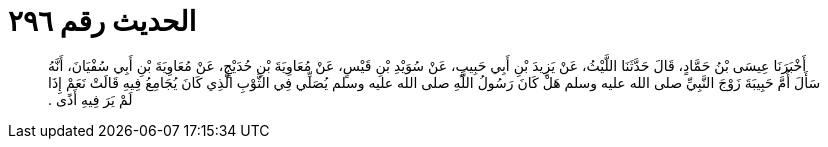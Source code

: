 
= الحديث رقم ٢٩٦

[quote.hadith]
أَخْبَرَنَا عِيسَى بْنُ حَمَّادٍ، قَالَ حَدَّثَنَا اللَّيْثُ، عَنْ يَزِيدَ بْنِ أَبِي حَبِيبٍ، عَنْ سُوَيْدِ بْنِ قَيْسٍ، عَنْ مُعَاوِيَةَ بْنِ حُدَيْجٍ، عَنْ مُعَاوِيَةَ بْنِ أَبِي سُفْيَانَ، أَنَّهُ سَأَلَ أُمَّ حَبِيبَةَ زَوْجَ النَّبِيِّ صلى الله عليه وسلم هَلْ كَانَ رَسُولُ اللَّهِ صلى الله عليه وسلم يُصَلِّي فِي الثَّوْبِ الَّذِي كَانَ يُجَامِعُ فِيهِ قَالَتْ نَعَمْ إِذَا لَمْ يَرَ فِيهِ أَذًى ‏.‏